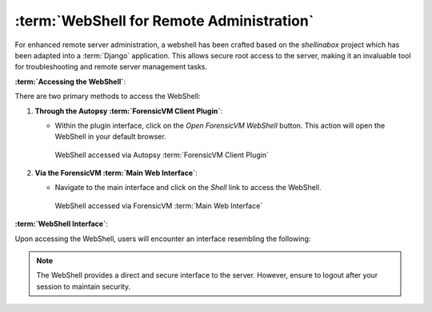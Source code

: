 :term:`WebShell for Remote Administration`
==================================

For enhanced remote server administration, a webshell has been crafted based on the `shellinabox` project which has been adapted into a :term:`Django` application. This allows secure root access to the server, making it an invaluable tool for troubleshooting and remote server management tasks.

**:term:`Accessing the WebShell`**:

There are two primary methods to access the WebShell:

1. **Through the Autopsy :term:`ForensicVM Client Plugin`**:

   - Within the plugin interface, click on the *Open ForensicVM WebShell* button. This action will open the WebShell in your default browser.

     .. raw:: latex

        \FloatBarrier

     .. figure:: img/webshell_0001.jpg
        :alt: WebShell accessed via Autopsy :term:`ForensicVM Client Plugin`
        :align: center
        :width: 600

        WebShell accessed via Autopsy :term:`ForensicVM Client Plugin`

     .. raw:: latex

        \FloatBarrier

2. **Via the ForensicVM :term:`Main Web Interface`**:

   - Navigate to the main interface and click on the *Shell* link to access the WebShell.

     .. raw:: latex

        \FloatBarrier

     .. figure:: img/webshell_0002.jpg
        :alt: WebShell accessed via ForensicVM :term:`Main Web Interface`
        :align: center
        :width: 600

        WebShell accessed via ForensicVM :term:`Main Web Interface`

     .. raw:: latex

        \FloatBarrier

**:term:`WebShell Interface`**:

Upon accessing the WebShell, users will encounter an interface resembling the following:

.. raw:: latex

   \FloatBarrier

.. figure:: img/webshell_0003.jpg
   :alt: ForensicVM :term:`WebShell Interface`
   :align: center
   :width: 600

.. raw:: latex

   \FloatBarrier

   ForensicVM :term:`WebShell Interface`

.. note::

   The WebShell provides a direct and secure interface to the server. However, ensure to logout after your session to maintain security.

